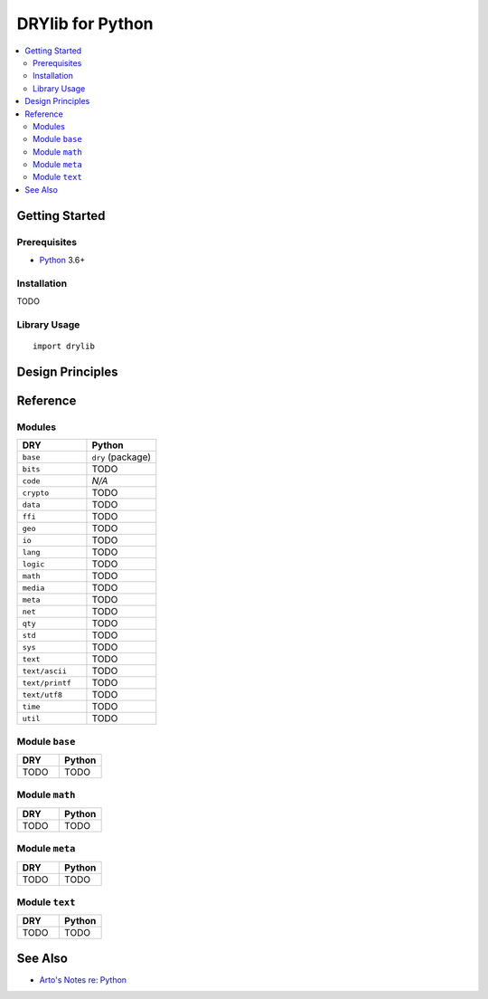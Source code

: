 .. index:: pair: Python; language
.. highlight:: python3

*****************
DRYlib for Python
*****************

.. contents::
   :local:
   :backlinks: entry
   :depth: 2

Getting Started
===============

Prerequisites
-------------

- `Python <https://en.wikipedia.org/wiki/Python_(programming_language)>`__
  3.6+

Installation
------------

TODO

Library Usage
-------------

::

   import drylib

Design Principles
=================

Reference
=========

Modules
-------

.. table::
   :widths: 50 50

   ====================================== ======================================
   DRY                                    Python
   ====================================== ======================================
   ``base``                               ``dry`` (package)
   ``bits``                               TODO
   ``code``                               *N/A*
   ``crypto``                             TODO
   ``data``                               TODO
   ``ffi``                                TODO
   ``geo``                                TODO
   ``io``                                 TODO
   ``lang``                               TODO
   ``logic``                              TODO
   ``math``                               TODO
   ``media``                              TODO
   ``meta``                               TODO
   ``net``                                TODO
   ``qty``                                TODO
   ``std``                                TODO
   ``sys``                                TODO
   ``text``                               TODO
   ``text/ascii``                         TODO
   ``text/printf``                        TODO
   ``text/utf8``                          TODO
   ``time``                               TODO
   ``util``                               TODO
   ====================================== ======================================

Module ``base``
---------------

.. table::
   :widths: 50 50

   ====================================== ======================================
   DRY                                    Python
   ====================================== ======================================
   TODO                                   TODO
   ====================================== ======================================

Module ``math``
---------------

.. table::
   :widths: 50 50

   ====================================== ======================================
   DRY                                    Python
   ====================================== ======================================
   TODO                                   TODO
   ====================================== ======================================

Module ``meta``
---------------

.. table::
   :widths: 50 50

   ====================================== ======================================
   DRY                                    Python
   ====================================== ======================================
   TODO                                   TODO
   ====================================== ======================================

Module ``text``
---------------

.. table::
   :widths: 50 50

   ====================================== ======================================
   DRY                                    Python
   ====================================== ======================================
   TODO                                   TODO
   ====================================== ======================================

See Also
========

- `Arto's Notes re: Python <http://ar.to/notes/python>`__
